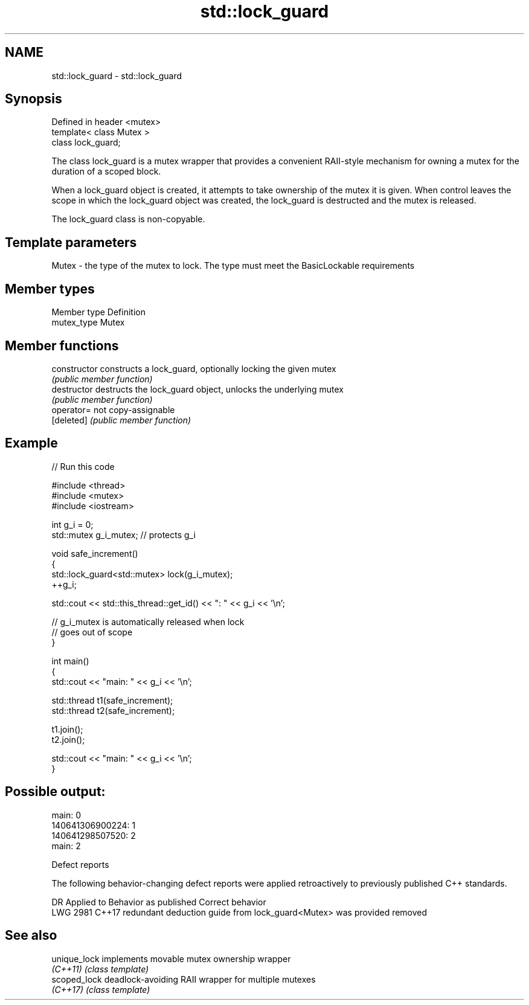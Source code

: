 .TH std::lock_guard 3 "2020.03.24" "http://cppreference.com" "C++ Standard Libary"
.SH NAME
std::lock_guard \- std::lock_guard

.SH Synopsis
   Defined in header <mutex>
   template< class Mutex >
   class lock_guard;

   The class lock_guard is a mutex wrapper that provides a convenient RAII-style mechanism for owning a mutex for the duration of a scoped block.

   When a lock_guard object is created, it attempts to take ownership of the mutex it is given. When control leaves the scope in which the lock_guard object was created, the lock_guard is destructed and the mutex is released.

   The lock_guard class is non-copyable.

.SH Template parameters

   Mutex - the type of the mutex to lock. The type must meet the BasicLockable requirements

.SH Member types

   Member type Definition
   mutex_type  Mutex

.SH Member functions

   constructor   constructs a lock_guard, optionally locking the given mutex
                 \fI(public member function)\fP
   destructor    destructs the lock_guard object, unlocks the underlying mutex
                 \fI(public member function)\fP
   operator=     not copy-assignable
   [deleted]     \fI(public member function)\fP

.SH Example

   
// Run this code

 #include <thread>
 #include <mutex>
 #include <iostream>

 int g_i = 0;
 std::mutex g_i_mutex;  // protects g_i

 void safe_increment()
 {
     std::lock_guard<std::mutex> lock(g_i_mutex);
     ++g_i;

     std::cout << std::this_thread::get_id() << ": " << g_i << '\\n';

     // g_i_mutex is automatically released when lock
     // goes out of scope
 }

 int main()
 {
     std::cout << "main: " << g_i << '\\n';

     std::thread t1(safe_increment);
     std::thread t2(safe_increment);

     t1.join();
     t2.join();

     std::cout << "main: " << g_i << '\\n';
 }

.SH Possible output:

 main: 0
 140641306900224: 1
 140641298507520: 2
 main: 2

  Defect reports

   The following behavior-changing defect reports were applied retroactively to previously published C++ standards.

      DR    Applied to                     Behavior as published                     Correct behavior
   LWG 2981 C++17      redundant deduction guide from lock_guard<Mutex> was provided removed

.SH See also

   unique_lock implements movable mutex ownership wrapper
   \fI(C++11)\fP     \fI(class template)\fP
   scoped_lock deadlock-avoiding RAII wrapper for multiple mutexes
   \fI(C++17)\fP     \fI(class template)\fP
